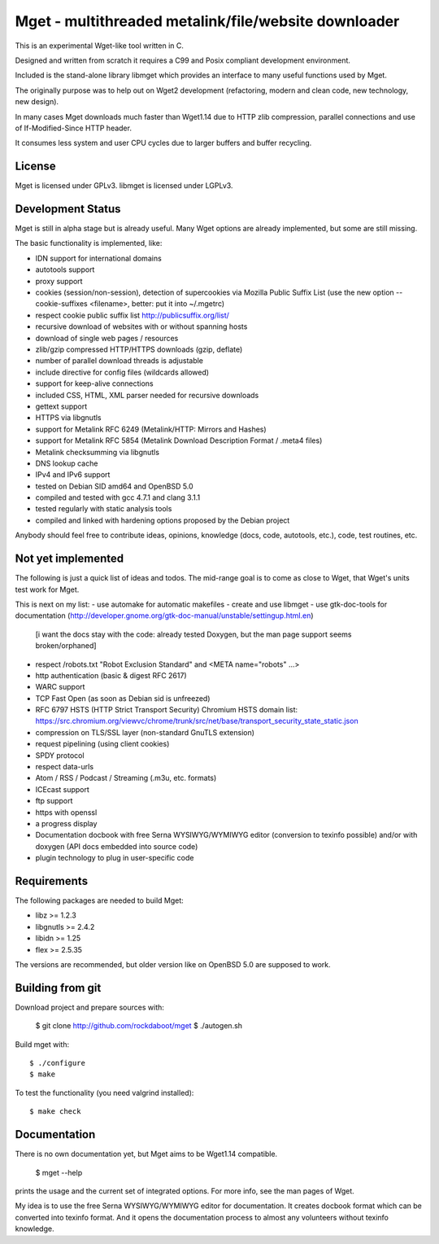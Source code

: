 Mget - multithreaded metalink/file/website downloader
=====================================================

This is an experimental Wget-like tool written in C.

Designed and written from scratch it requires a C99 and Posix compliant
development environment.

Included is the stand-alone library libmget which provides an interface
to many useful functions used by Mget.

The originally purpose was to help out on Wget2 development (refactoring,
modern and clean code, new technology, new design).

In many cases Mget downloads much faster than Wget1.14 due to HTTP zlib
compression, parallel connections and use of If-Modified-Since HTTP header.

It consumes less system and user CPU cycles due to larger buffers and
buffer recycling.

License
-------

Mget is licensed under GPLv3.
libmget is licensed under LGPLv3.

Development Status
------------------

Mget is still in alpha stage but is already useful.
Many Wget options are already implemented, but some are still missing.

The basic functionality is implemented, like:

- IDN support for international domains
- autotools support
- proxy support
- cookies (session/non-session), detection of supercookies via Mozilla Public Suffix List
  (use the new option --cookie-suffixes <filename>, better: put it into ~/.mgetrc)
- respect cookie public suffix list http://publicsuffix.org/list/
- recursive download of websites with or without spanning hosts
- download of single web pages / resources
- zlib/gzip compressed HTTP/HTTPS downloads (gzip, deflate)
- number of parallel download threads is adjustable
- include directive for config files (wildcards allowed)
- support for keep-alive connections
- included CSS, HTML, XML parser needed for recursive downloads
- gettext support
- HTTPS via libgnutls
- support for Metalink RFC 6249 (Metalink/HTTP: Mirrors and Hashes)
- support for Metalink RFC 5854 (Metalink Download Description Format / .meta4 files)
- Metalink checksumming via libgnutls
- DNS lookup cache
- IPv4 and IPv6 support
- tested on Debian SID amd64 and OpenBSD 5.0
- compiled and tested with gcc 4.7.1 and clang 3.1.1
- tested regularly with static analysis tools
- compiled and linked with hardening options proposed by the Debian project

Anybody should feel free to contribute ideas, opinions, knowledge (docs, code, autotools, etc.),
code, test routines, etc.

Not yet implemented
------------------

The following is just a quick list of ideas and todos.
The mid-range goal is to come as close to Wget, that Wget's units test work for Mget.

This is next on my list:
- use automake for automatic makefiles
- create and use libmget
- use gtk-doc-tools for documentation (http://developer.gnome.org/gtk-doc-manual/unstable/settingup.html.en)
  [i want the docs stay with the code: already tested Doxygen, but the man page support seems broken/orphaned]

- respect /robots.txt "Robot Exclusion Standard" and <META name="robots" ...>
- http authentication (basic & digest RFC 2617)
- WARC support
- TCP Fast Open (as soon as Debian sid is unfreezed)
- RFC 6797 HSTS (HTTP Strict Transport Security)
  Chromium HSTS domain list: https://src.chromium.org/viewvc/chrome/trunk/src/net/base/transport_security_state_static.json
- compression on TLS/SSL layer (non-standard GnuTLS extension)
- request pipelining (using client cookies)
- SPDY protocol
- respect data-urls
- Atom / RSS / Podcast / Streaming (.m3u, etc. formats)
- ICEcast support
- ftp support
- https with openssl
- a progress display
- Documentation docbook with free Serna WYSIWYG/WYMIWYG editor (conversion to texinfo possible)
  and/or with doxygen (API docs embedded into source code)
- plugin technology to plug in user-specific code


Requirements
------------

The following packages are needed to build Mget:

* libz >= 1.2.3
* libgnutls >= 2.4.2
* libidn >= 1.25
* flex >= 2.5.35

The versions are recommended, but older version like on OpenBSD 5.0
are supposed to work.


Building from git
-----------------

Download project and prepare sources with:

	$ git clone http://github.com/rockdaboot/mget
	$ ./autogen.sh

Build mget with::

	$ ./configure
	$ make

To test the functionality (you need valgrind installed)::

	$ make check


Documentation
-------------

There is no own documentation yet, but Mget aims to be Wget1.14 compatible.

	$ mget --help

prints the usage and the current set of integrated options.
For more info, see the man pages of Wget.

My idea is to use the free Serna WYSIWYG/WYMIWYG editor for documentation.
It creates docbook format which can be converted into texinfo format.
And it opens the documentation process to almost any volunteers without
texinfo knowledge.
